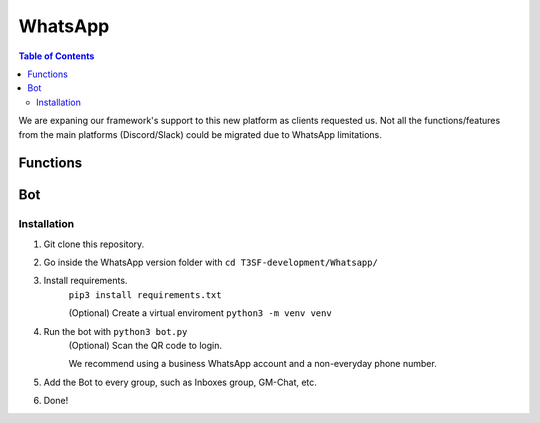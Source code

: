 *******************
WhatsApp
*******************

.. contents:: Table of Contents

We are expaning our framework's support to this new platform as clients requested us. Not all the functions/features from the main platforms (Discord/Slack) could be migrated due to WhatsApp limitations.

Functions
===============

.. py:function:: SendMessage(title, description, ctx=None, player=None, image=None)

	Handler to sending messages for all platforms.

	.. confval:: color_ds

	Parameter with the color of the embedded message.

		:type: ``str``
		:required: ``False``

	.. confval:: title

		The title of the message.

		:type: ``str``
		:required: ``True``

	.. confval:: description

		The description/main text of the message.

		:type: ``str``
		:required: ``True``

	.. confval:: ctx

		:type: ``ctx``
		:required: ``False``

	.. confval:: player

	The player's inbox id to send the message.

		:type: ``int``
		:required: ``False``

	.. confval:: image

	Attach an image to the message.

		:type: ``str``
		:required: ``False``


.. py:function:: InboxFetcher(inbox)
	
	Fetches half manual, half automatically the inboxes, based in a command (``!add``) from the game master in the inbox channel, notifies the Game masters about differents parts of this process.
	
	.. confval:: inbox

	Parameter containing the Chat Name.

		:type: ``array``
		:required: ``True``


.. py:function:: InboxesAuto(message=None)

	Checks the amount of players and the amount of inboxes to start/resume the simulation. Based in the function :py:meth:`InboxFetcher`

	.. confval:: message

	The message from the game master, to add an inbox to the list.

		:type: ``str``
		:required: ``False``


.. py:function:: InjectHandler(self)
	
	Gives the format to the inject and sends it to the correct player's inbox.


Bot
===============

Installation
------------------

1. Git clone this repository.
2. Go inside the WhatsApp version folder with ``cd T3SF-development/Whatsapp/``
3. Install requirements.
	``pip3 install requirements.txt``
	
	(Optional) Create a virtual enviroment
	``python3 -m venv venv``
4. Run the bot with ``python3 bot.py``
	(Optional) Scan the QR code to login.

	We recommend using a business WhatsApp account and a non-everyday phone number.
5. Add the Bot to every group, such as Inboxes group, GM-Chat, etc.
6. Done!